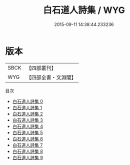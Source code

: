 #+TITLE: 白石道人詩集 / WYG

#+DATE: 2015-09-11 14:38:44.233236
* 版本
 |      SBCK|【四部叢刊】  |
 |       WYG|【四部全書・文淵閣】|
目次
 - [[file:KR4d0309_000.txt][白石道人詩集 0]]
 - [[file:KR4d0309_001.txt][白石道人詩集 1]]
 - [[file:KR4d0309_002.txt][白石道人詩集 2]]
 - [[file:KR4d0309_003.txt][白石道人詩集 3]]
 - [[file:KR4d0309_004.txt][白石道人詩集 4]]
 - [[file:KR4d0309_005.txt][白石道人詩集 5]]
 - [[file:KR4d0309_006.txt][白石道人詩集 6]]
 - [[file:KR4d0309_007.txt][白石道人詩集 7]]
 - [[file:KR4d0309_008.txt][白石道人詩集 8]]
 - [[file:KR4d0309_009.txt][白石道人詩集 9]]
